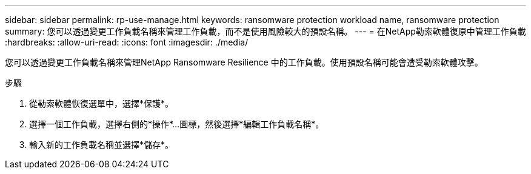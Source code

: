 ---
sidebar: sidebar 
permalink: rp-use-manage.html 
keywords: ransomware protection workload name, ransomware protection 
summary: 您可以透過變更工作負載名稱來管理工作負載，而不是使用風險較大的預設名稱。 
---
= 在NetApp勒索軟體復原中管理工作負載
:hardbreaks:
:allow-uri-read: 
:icons: font
:imagesdir: ./media/


[role="lead"]
您可以透過變更工作負載名稱來管理NetApp Ransomware Resilience 中的工作負載。使用預設名稱可能會遭受勒索軟體攻擊。

.步驟
. 從勒索軟體恢復選單中，選擇*保護*。
. 選擇一個工作負載，選擇右側的*操作*...圖標，然後選擇*編輯工作負載名稱*。
. 輸入新的工作負載名稱並選擇*儲存*。

